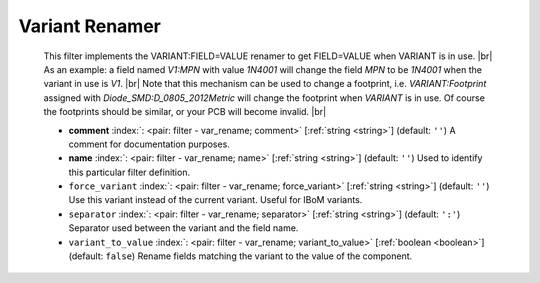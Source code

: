 .. Automatically generated by KiBot, please don't edit this file

.. index::
   pair: Variant Renamer; var_rename

Variant Renamer
~~~~~~~~~~~~~~~

   This filter implements the VARIANT:FIELD=VALUE renamer to get FIELD=VALUE when VARIANT is in use. |br|
   As an example: a field named *V1:MPN* with value *1N4001* will change the field *MPN* to be
   *1N4001* when the variant in use is *V1*. |br|
   Note that this mechanism can be used to change a footprint, i.e. *VARIANT:Footprint* assigned
   with *Diode_SMD:D_0805_2012Metric* will change the footprint when *VARIANT* is in use. Of course the
   footprints should be similar, or your PCB will become invalid. |br|

   -  **comment** :index:`: <pair: filter - var_rename; comment>` [:ref:`string <string>`] (default: ``''``) A comment for documentation purposes.
   -  **name** :index:`: <pair: filter - var_rename; name>` [:ref:`string <string>`] (default: ``''``) Used to identify this particular filter definition.
   -  ``force_variant`` :index:`: <pair: filter - var_rename; force_variant>` [:ref:`string <string>`] (default: ``''``) Use this variant instead of the current variant. Useful for IBoM variants.
   -  ``separator`` :index:`: <pair: filter - var_rename; separator>` [:ref:`string <string>`] (default: ``':'``) Separator used between the variant and the field name.
   -  ``variant_to_value`` :index:`: <pair: filter - var_rename; variant_to_value>` [:ref:`boolean <boolean>`] (default: ``false``) Rename fields matching the variant to the value of the component.

